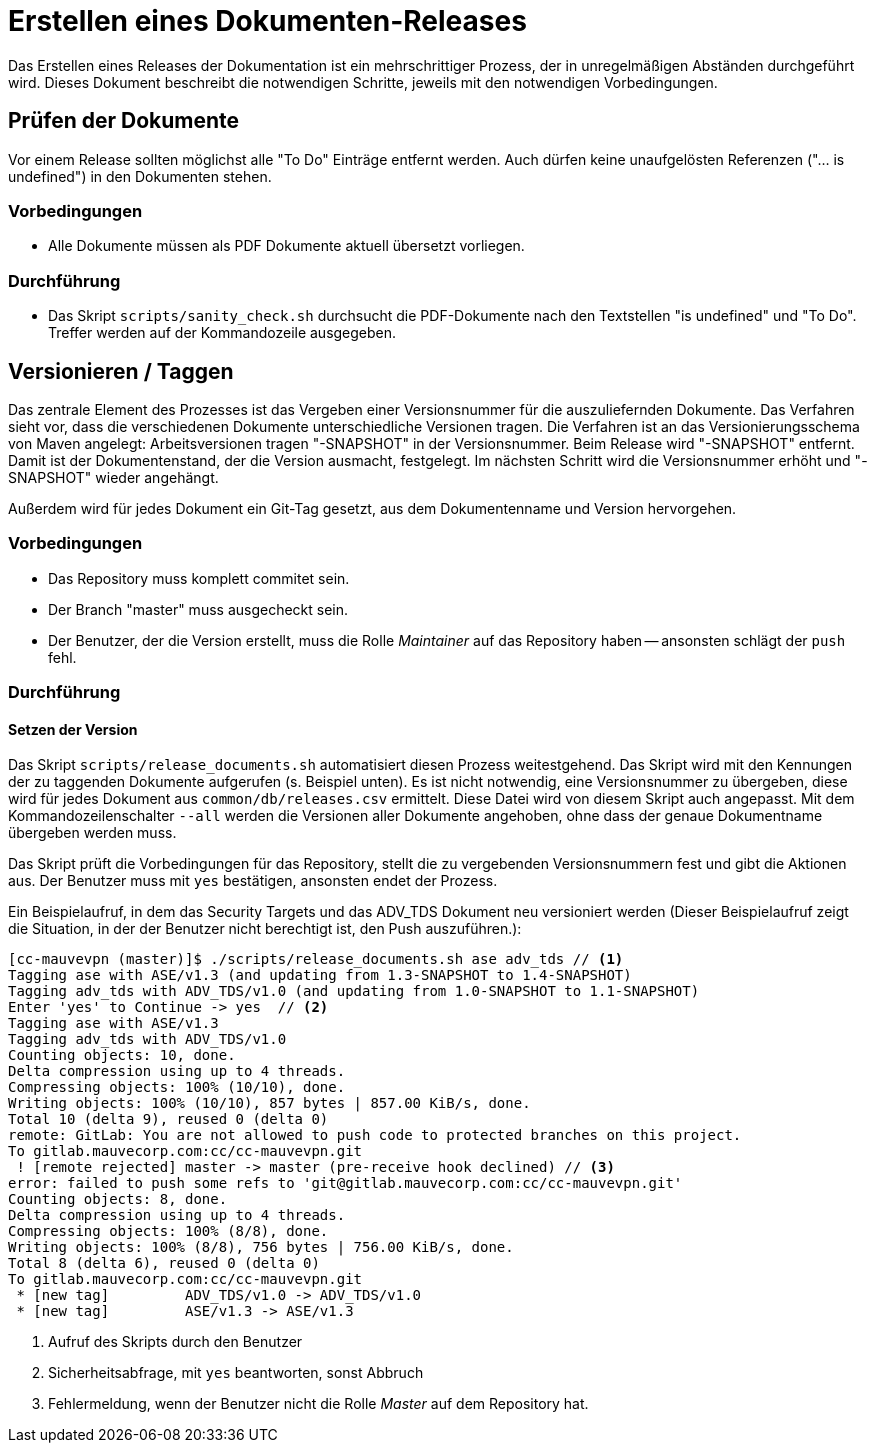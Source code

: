:icons: font
:experimental:

= Erstellen eines Dokumenten-Releases

Das Erstellen eines Releases der Dokumentation ist ein mehrschrittiger
Prozess, der in unregelmäßigen Abständen durchgeführt wird. Dieses Dokument
beschreibt die notwendigen Schritte, jeweils mit den notwendigen Vorbedingungen.

== Prüfen der Dokumente

Vor einem Release sollten möglichst alle "To Do" Einträge entfernt werden. Auch
dürfen keine unaufgelösten Referenzen ("... is undefined") in den Dokumenten
stehen.

=== Vorbedingungen

* Alle Dokumente müssen als PDF Dokumente aktuell übersetzt vorliegen.

=== Durchführung

* Das Skript `scripts/sanity_check.sh` durchsucht die PDF-Dokumente nach den
  Textstellen "is undefined" und "To Do". Treffer werden auf der Kommandozeile
  ausgegeben.


== Versionieren / Taggen

Das zentrale Element des Prozesses ist das Vergeben einer Versionsnummer für die
auszuliefernden Dokumente. Das Verfahren sieht vor, dass die verschiedenen
Dokumente unterschiedliche Versionen tragen. Die Verfahren ist an das
Versionierungsschema von Maven angelegt: Arbeitsversionen tragen "-SNAPSHOT" in
der Versionsnummer. Beim Release wird "-SNAPSHOT" entfernt. Damit ist der
Dokumentenstand, der die Version ausmacht, festgelegt. Im nächsten Schritt wird
die Versionsnummer erhöht und "-SNAPSHOT" wieder angehängt.

Außerdem wird für jedes Dokument ein Git-Tag gesetzt, aus dem Dokumentenname und Version hervorgehen.

=== Vorbedingungen

* Das Repository muss komplett commitet sein.

* Der Branch "master" muss ausgecheckt sein.

* Der Benutzer, der die Version erstellt, muss die Rolle _Maintainer_ auf das
  Repository haben -- ansonsten schlägt der ``push`` fehl.


=== Durchführung

==== Setzen der Version

Das Skript ``scripts/release_documents.sh`` automatisiert diesen Prozess
weitestgehend. Das Skript wird mit den Kennungen der zu taggenden Dokumente
aufgerufen (s. Beispiel unten). Es ist nicht notwendig, eine Versionsnummer zu
übergeben, diese wird für jedes Dokument aus ``common/db/releases.csv``
ermittelt. Diese Datei wird von diesem Skript auch angepasst.  Mit dem
Kommandozeilenschalter `--all` werden die Versionen aller Dokumente angehoben,
ohne dass der genaue Dokumentname übergeben werden muss.

Das Skript prüft die Vorbedingungen für das Repository, stellt die zu
vergebenden Versionsnummern fest und gibt die Aktionen aus. Der Benutzer muss
mit ``yes`` bestätigen, ansonsten endet der Prozess.

Ein Beispielaufruf, in dem das Security Targets und das ADV_TDS Dokument
neu versioniert werden (Dieser Beispielaufruf zeigt die Situation, in der der
Benutzer nicht berechtigt ist, den Push auszuführen.):

----
[cc-mauvevpn (master)]$ ./scripts/release_documents.sh ase adv_tds // <1>
Tagging ase with ASE/v1.3 (and updating from 1.3-SNAPSHOT to 1.4-SNAPSHOT)
Tagging adv_tds with ADV_TDS/v1.0 (and updating from 1.0-SNAPSHOT to 1.1-SNAPSHOT)
Enter 'yes' to Continue -> yes  // <2>
Tagging ase with ASE/v1.3
Tagging adv_tds with ADV_TDS/v1.0
Counting objects: 10, done.
Delta compression using up to 4 threads.
Compressing objects: 100% (10/10), done.
Writing objects: 100% (10/10), 857 bytes | 857.00 KiB/s, done.
Total 10 (delta 9), reused 0 (delta 0)
remote: GitLab: You are not allowed to push code to protected branches on this project.
To gitlab.mauvecorp.com:cc/cc-mauvevpn.git
 ! [remote rejected] master -> master (pre-receive hook declined) // <3>
error: failed to push some refs to 'git@gitlab.mauvecorp.com:cc/cc-mauvevpn.git'
Counting objects: 8, done.
Delta compression using up to 4 threads.
Compressing objects: 100% (8/8), done.
Writing objects: 100% (8/8), 756 bytes | 756.00 KiB/s, done.
Total 8 (delta 6), reused 0 (delta 0)
To gitlab.mauvecorp.com:cc/cc-mauvevpn.git
 * [new tag]         ADV_TDS/v1.0 -> ADV_TDS/v1.0
 * [new tag]         ASE/v1.3 -> ASE/v1.3
----
<1> Aufruf des Skripts durch den Benutzer
<2> Sicherheitsabfrage, mit `yes` beantworten, sonst Abbruch
<3> Fehlermeldung, wenn der Benutzer nicht die Rolle _Master_ auf dem Repository hat.
